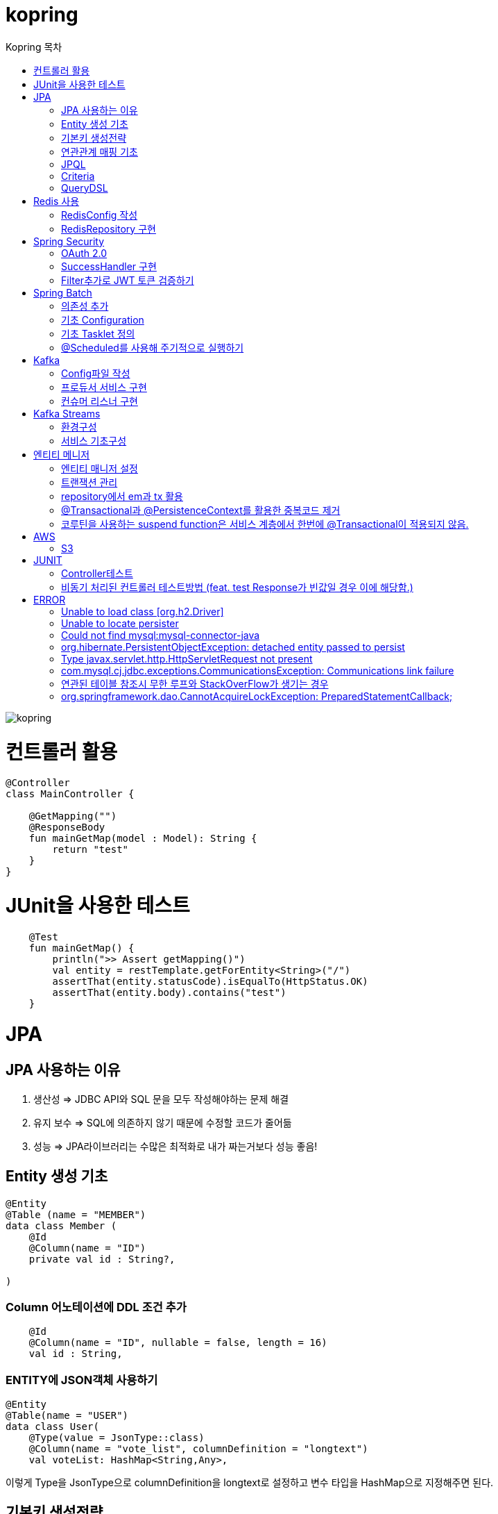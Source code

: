 = kopring
:sectnum:
:toc: right
:toclevels: 1~3
:toc-title: Kopring 목차


ifndef::imagesdir[:imagesdir: images]
image::kopring.png[scaledwidth=10%]



= 컨트롤러 활용
``` kotlin
@Controller
class MainController {

    @GetMapping("")
    @ResponseBody
    fun mainGetMap(model : Model): String {
        return "test"
    }
}
```

= JUnit을 사용한 테스트
``` kotlin
    @Test
    fun mainGetMap() {
        println(">> Assert getMapping()")
        val entity = restTemplate.getForEntity<String>("/")
        assertThat(entity.statusCode).isEqualTo(HttpStatus.OK)
        assertThat(entity.body).contains("test")
    }
```

= JPA 
== JPA 사용하는 이유
1. 생산성 => JDBC API와 SQL 문을 모두 작성해야하는 문제 해결
2. 유지 보수 => SQL에 의존하지 않기 때문에 수정할 코드가 줄어듦
3. 성능  => JPA라이브러리는 수많은 최적화로 내가 짜는거보다 성능 좋음!

== Entity 생성 기초

[source,kotlin]
----
@Entity
@Table (name = "MEMBER")
data class Member (
    @Id
    @Column(name = "ID")
    private val id : String?,

)
----

=== Column 어노테이션에 DDL 조건 추가

[source,kotlin]
----
    @Id
    @Column(name = "ID", nullable = false, length = 16)
    val id : String,
----

=== ENTITY에 JSON객체 사용하기

[source,kotlin]
----
@Entity
@Table(name = "USER")
data class User(
    @Type(value = JsonType::class)
    @Column(name = "vote_list", columnDefinition = "longtext")
    val voteList: HashMap<String,Any>,
----

이렇게 Type을 JsonType으로 columnDefinition을 longtext로 설정하고 변수 타입을 HashMap으로 지정해주면 된다.


== 기본키 생성전략

=== 기본키 직접할당 전략

[source,kotlin]
----
val member = Member(  )
member.setId("id")  // id를 직접 넣어주는 방식
em.persist(member)
----

=== IDENTITY 전략

[source,kotlin]
----
data class Member (
    @Id
    @GeneratedValue(strategy = GenerationType.IDENTITY)
    val id : String,
----

이 전략을 사용하면 데이터베이스가 자동으로 기본키를 생성하게 하는 전략으로 id를 쿼리를 데이터베이스에 전송한 후에 알 수있다.

영속 상태가 되기위해서는 id가 필요하기 때문에 em.persist()를 호출하는 즉시 데이터베이스에 전송된다.

=== Sequence 전략

[source,kotlin]
----
data class Member (
    @Id
    @GeneratedValue(strategy = GenerationType.SEQUENCE, generator = "SEQ_GENERATOR")
    val id : String,
----

유일한 값을 순서대로 생성하는 시퀀스를 사용한 방식으로 오라클, H2등 시퀀스를 제공하는 DB에서만 사용가능.

IDENTITY와 다르게 em.persist()를 호출할 때 시퀀스를  사용해서 id를 조회해서 엔티티에 넣는다. 그후 commit을 하면 그때 디비에 저장된다.

=== 테이블 전략

[source,kotlin]
----
data class Member (
    @Id
    @GeneratedValue(strategy = GenerationType.Table, generator = "SEQ_GENERATOR")
    val id : String,
----

SEQ_GENERATOR라는 이름의 테이블에 다음 시퀀스 값을 가지도록 만들어 놓고 그 테이블을 generator로 매핑한다.

그럼 그 테이블에서 자동적으로 원하는 엔티티에 id를 다음 시퀀스로 연결한다.

=== Auto 전략

[source,kotlin]
----
data class Member (
    @Id
    @GeneratedValue(strategy = GenerationType.Auto)
    val id : String,
----

JPA가 데이터베이스에 따라 위의 전략들중 하나를 자동으로 선택한다.

== 연관관계 매핑 기초

=== @ManyToOne
[source,kotlin]
----
@Entity
@Table (name = "MEMBER")
data class Member (
    @ManyToOne
    @JoinColumn(name = "TEAM_ID") // 매핑할 컬럼명
    var team : Team? = null  // 매핑할 객체 선언
----

[source,kotlin]
----
@Entity
@Table(name = "TEAM")
data class Team(
    @Id
    @GeneratedValue
    @Column(name = "TEAM_ID") // 매핑되는 컬럼명
    val id :Long? =null,
)

----

==== 테스트코드

[source,kotlin]
----
@Test
fun createTeamAndMemberIntoTeam(){
	val team = service.createNewTeam("team1")  // Team객체 생성후 영속하는 함수
	val member = Member(name = "sihwan", passWord = "testPW")
	service.registerMember(member,team)
}
----
여기서 중요한 점은 팀을 member에 넣고 영속시키기 전에 팀을 먼저 영속시켜야 한다.

=== @OneToMany + 양방향 매핑

[source,kotlin]
----
@OneToMany(mappedBy = "team")
val members : MutableList<Member> = mutableListOf<Member>()
}
----
mappedBy는 연관관계를 갖는 다른 테이블에 필드를 쓴다.

mappedBy를 넣은 쪽은 연관관계의 주인이 아니기 때문에 수정을 할 수 없다.

[source,kotlin]
----
@Entity
@Table (name = "MEMBER")
class Member (
    @ManyToOne
    @JoinColumn(name = "TEAM_ID")
    var team : Team? = null
) {
    fun teamSet(team: Team) {
        if (this.team != null){
            this.team!!.members.remove(this)
        }
        this.team = team
        team.members.add(this)
    }
}
----

team을 넣는다고 해서 연관 테이블에 리스트에 추가되지 않기 때문에 직접 넣어주어야 한다.

=== 연관관계에 있는 데이터 삭제
데이터를 삭제하고 싶을데 관계를 가지고 있는 테이블이 있으면 그 데이터와 연관된 곳에서 모두 영속을 해지해야 한다.

[source,kotlin]
----
fun deleteTeam(teamName : String){
	val members = jpqlQuery.findMembersByTeamName(teamName)
	members?.forEach {
	    it.team = null
	}
	val team =jpqlQuery.findTeamByTeamName(teamName)
	em.remove(team)
}
----
이렇게 teamName을 가진 team을 삭제하고 싶을 때는  teamName을 가진 member들을 찾아서 member.team을 null로 바꿔주고 remove 해야한다.

== JPQL
JPQL은 엔티티 객체를 조회하는 객체지향 쿼리다.

=== where절로 값찾기
[source,kotlin]
----
fun findTeamByTeamName(teamName : String): Team? {
	val jpql = "select t from Team t where t.name =: name"
	return em.createQuery(jpql, Team::class.java)
	    .setParameter("name", teamName)
	    .singleResult  // 값이 한개일 경우
	// .resultList  // 값이 여러개일 경우
}
----
팀이름으로 팀 검색하는 쿼리

=== 연관된 테이블 JOIN후 where절로 조건에 맞는 값 찾기
[source,kotlin]
----
fun findMembersByTeamName(teamName: String): MutableList<Member>? {
	val jpql = "select m from Member m join m.team t where t.name =: teamName"
	return em.createQuery(jpql, Member::class.java)
	    .setParameter("teamName", teamName)
	    .resultList
}
----
특이하게 select *로 작성하면 안된다. Member타입의 m과 m.team타입의 t를 조인하고 where절로 조건을 추가하는 코드이다.

=== jpql로 조회한 값을 DTO와 연결하기
[source,kotlin]
----
val jpql = "select new 패키지명.DTO명(i.id,i.name) from Item i "
val voteList = em.createQuery(jpql,DTO명::class.java).resultList
}
----
여기서 특이한점은 JAVA와 같이 new를 사용하여야하고 DTO만 쓰면 안되며 패키지까지 써주어야한다.

=== NamedQuery로 정적쿼리 사용하기

Entity에 NamedQuery를 작성하고

```kotlin
@Entity
@NoArgsConstructor
@NamedQuery(
    name = "User.findByEmail",
    query = "select u from User u where u.email =: email"
)
@Table(name = "USER")
data class User(
'''
)
```

다음과 같이 사용하면 된다.

```kotlin
val user = em.createNamedQuery("User.findByEmail",User::class.java)
		.setParameter("email,email).getSingleResult
```

=== 서브쿼리

==== EXSITS

서브쿼리 결과가 존재하면 참.

```kotlin
val jqpl = "select m from Member m"
		+ "where exists(select t from m.team t where t.name = 'A')"
```

==== ALL, ANY

ALL은 서브쿼리 테이블 모든 값에 대해 조건이 만족해야 참.
ANY는 하나만 만족해도 참.

```kotlin
val jqpl = "select m from Member m"
		+ "where m.count > ALL (select n.count from NewMember n)" // m.count가 모든 n.count보다 커야지만 참.


val jqpl2 = "select m from Member m"
		+ "where m.count > ANY (select n.count from NewMember n)" // m.count가 n.count 하나보다만 크면 참.
```


== Criteria

JPQL보다 동적쿼리를 안전하게 생성하는 빌더 API
단, 가독성이 좀 떨어짐..

=== 쿼리 생성

```kotlin
val cb = em.criteriaBuilder  //CriteriaBuilder
val cq = cb.createQuery(User::class.java) //CriteriaQuery
```

==== Select

===== jpql코드

```kotln
val userJpql = "select distinct u from User u where u.email =: email"
val user = em.createQuery(userJpql, User::class.java).setParameter("email", email).singleResult
```

===== Criteria 코드

```kotln
val cb = em.criteriaBuilder
val cq = cb.createQuery(User::class.java).apply {
    val u = from(User::class.java)
    select(u)
    where(cb.equal(u.get<String>("email"),email))
}
val user = em.createQuery(cq).singleResult

```

== QueryDSL

=== 환경 설정
```kotlin
plugins {
	'''
	kotlin("kapt") version "1.9.22"
	idea
}


dependencies {
	//querydsl
	implementation("com.querydsl:querydsl-jpa:5.0.0:jakarta")
	kapt("com.querydsl:querydsl-apt:5.0.0:jakarta")
}

idea {
	module {
		val kaptMain = file("${layout.buildDirectory}/generated/querydsl")
		sourceDirs.add(kaptMain)
		generatedSourceDirs.add(kaptMain)
	}
}

kapt {
	javacOptions {
		option("querydsl.entityAccessors", true)
	}
	arguments {
		arg("plugin", "com.querydsl.apt.jpa.JPAAnnotationProcessor")
	}
}


```

=== Projection을 활용한 DTO SELECT 예제

```kotlin
fun newLoadPopularVote(): MutableList<PopularVoteResponseDTO> {
	val voteList = queryFactory.select(
	    Projections.constructor(
		PopularVoteResponseDTO::class.java,
		vote.title,
		vote.voteUrl,
		vote.id,
		vote.mainImageUrl,
		vote.allVoteSum	
	    )			 	      //select
	).from(vote)
	    .where(vote.publicShare.isTrue)  //where
	    .orderBy(			    //order
		vote.allVoteSum.desc()
	    )
	    .limit(5)			   //limit
	    .fetch()
	return voteList
}
```



= Redis 사용

== RedisConfig 작성
[source,kotlin]
----
@Configuration(value = "redisConfig")
@EnableRedisRepositories
@RequiredArgsConstructor
class RedisConfig {

    @Value("\${spring.data.redis.host}")
    var host : String

    @Value("\${spring.data.redis.port}")
    var port : Int


    @Bean
    fun redisConnectionFactory(): RedisConnectionFactory? {
        val lettuceConnectionFactory = LettuceConnectionFactory(host, port)
        lettuceConnectionFactory.start()
        return lettuceConnectionFactory
    }

    @Bean
    fun redisTemplate(): RedisTemplate<String, String> {
        val redisTemplate = RedisTemplate<String, String>()
        redisTemplate.connectionFactory = redisConnectionFactory()
        redisTemplate.keySerializer = StringRedisSerializer()
        redisTemplate.valueSerializer = StringRedisSerializer()
        redisTemplate.afterPropertiesSet()
        return redisTemplate
    }
}
----

== RedisRepository 구현

[source,kotlin]
----
@Repository
class RedisRepository {

    val redisTemplate by lazy { RedisConfig().redisTemplate() }

    fun save(jwt : String, email : String){
        redisTemplate.opsForValue().set(jwt,email)
    }

    fun loadByJwt(jwt : String): String? {
        return redisTemplate.opsForValue().get(jwt)
    }

}
----

= Spring Security

== OAuth 2.0

=== Google

==== OAuth 유저 서비스 커스텀 구현
[source,kotlin]
----
@Service
class OAuth2UserService : DefaultOAuth2UserService() {

    override fun loadUser(userRequest: OAuth2UserRequest?): OAuth2User {
	// 동작
        return super.loadUser(userRequest)
    }
}
----
OAuth로 사용자 받아오는 서비스 구현

==== SecurityConfig 파일 구현

[source,kotlin]
----
import org.springframework.security.config.annotation.web.invoke
@Configuration
@EnableWebSecurity
class SecurityConfig {
    @Bean
    fun filterChain(http: HttpSecurity): SecurityFilterChain {
        http { // kotlin DSL
            httpBasic { disable() }
            csrf { disable() }
            cors { }
            authorizeRequests {
                authorize("/user/**", hasAuthority("ROLE_USER"))
            }
            oauth2Login {
                loginPage = "/loginPage"
                defaultSuccessUrl("/",true)
                userInfoEndpoint {  }
            }
        }
        return http.build()
    }
----
websecurityconfigureradapter가 Deprecated되면서 Kotlin은 Kotlin DSL을 사용해야 하게 됨.

따라서

import org.springframework.security.config.annotation.web.invoke 를 꼭 넣어줘야함

== SuccessHandler 구현

[source,kotlin]
----
    @Bean
    fun filterChain(http: HttpSecurity): SecurityFilterChain {
        http {
		'''
            oauth2Login {
                '''
                authenticationSuccessHandler = OAuthSuccessHandler()
            }
----
filterChain에 http.oauth2Login 에 authenticationSuccessHandler를 추가하고 핸들러를 등록한다.

[source,kotlin]
----
@Component(value = "authenticationSuccessHandler")
class OAuthSuccessHandler : AuthenticationSuccessHandler {
    // OAuth로그인후 불러와서 할 동작구현
    override fun onAuthenticationSuccess(request: HttpServletRequest, response: HttpServletResponse, authentication: Authentication) {
        val oAuth2User = authentication.principal as OAuth2User
        val name = oAuth2User.attributes["name"] as String
        val email = oAuth2User.attributes["email"] as String
}
    }
}
----

== Filter추가로 JWT 토큰 검증하기

==== addFilterBefore로 추가한다

[source,kotlin]
----
class SecurityConfig(val oAuthSuccessHandler: OAuthSuccessHandler, val oAuthFailureHandler: OAuthFailureHandler) {
    @Bean
    fun filterChain(http: HttpSecurity): SecurityFilterChain {
        http {
	'''
            addFilterBefore<UsernamePasswordAuthenticationFilter> (JwtAuthenticationFilter(JwtTokenProvider()))
        }
        return http.build()
    }
}
----

==== JwtAuthenticationFilter 구현

[source,kotlin]
----
class JwtAuthenticationFilter(
        private val jwtTokenProvider: JwtTokenProvider
) : GenericFilterBean() {
    override fun doFilter(request: ServletRequest?, response: ServletResponse?, chain: FilterChain?) {
        val token = resolveToken(request as HttpServletRequest)

        if (token != null && jwtTokenProvider.validateToken(token)) {
            val authentication = jwtTokenProvider.getAuthentication(token)
            SecurityContextHolder.getContext().authentication = authentication
            println("doFilterChain:$authentication")
        }
        chain?.doFilter(request, response)
    }

    private fun resolveToken(request : HttpServletRequest) : String? {
        val bearerToken = request.getHeader("Authorization")
        return if (StringUtils.hasText(bearerToken) && bearerToken.startsWith("Bearer")) {
            bearerToken.substring(7)
        } else {
            null
        }
    }

}
----

= Spring Batch

== 의존성 추가

```kotlin
	//Spring Batch
	implementation("org.springframework.boot:spring-batch-test")
	implementation("org.springframework.boot:spring-boot-starter-batch")
```

==

== 기초 Configuration

```kotlin
@Configuration
class JobConfig(
    private val jobRepository: JobRepository,
    private val transactionManager: PlatformTransactionManager,
    private val tasklet: VoteTasklet
) {
    @Bean
    fun job(): Job {
        return JobBuilder("job", jobRepository)
            .start(step())
            .build()
    }
    @Bean
    fun step(): Step {
        return StepBuilder("step", jobRepository)
            .tasklet(tasklet, transactionManager)
            .build()
    }
}
```

== 기초 Tasklet 정의
```kotlin
@StepScope
@Component
class VoteTasklet(
    val userRepository: UserRepository,
    val userRankingRepository: UserRankingRepository
): Tasklet {
    val log = KotlinLogging.logger{}
    override fun execute(contribution: StepContribution, chunkContext: ChunkContext): RepeatStatus? {
        log.info { "tasklet start" }

        //read
        val rankingList = userRepository.loadRanking()


        //process
        val userIdList = rankingList.map{it.id}


        //write
        userRankingRepository.resetAndSave(userIdList)

        return RepeatStatus.FINISHED
    }
}
```

== @Scheduled를 사용해 주기적으로 실행하기

```kotlin
@Component
class SchedulerConfig(
    val jobLauncher: JobLauncher,
    val jobConfig: JobConfig
) {
    val log = KotlinLogging.logger {  }
    @Scheduled(fixedRate  = 1000) //임시로 10초마다 생성
    fun popularVoteRenew(){
        log.info{"RankingRenew Start"}
        try {
            jobLauncher.run(jobConfig.job(),JobParameters())
        } catch (e: JobExecutionAlreadyRunningException) {
            log.error(e.message)
        } catch (e: JobInstanceAlreadyCompleteException) {
            log.error(e.message)
        } catch (e: JobParametersInvalidException) {
            log.error(e.message)
        } catch (e: JobRestartException) {
            log.error(e.message)
        }
        log.info{"RankingRenew End"}
    }
}
```

= Kafka

== Config파일 작성

=== KafkaTemplate 빈 등록

[source,kotlin]
----
@Configuration
@EnableKafka
class KafkaConfig(
    @Value("\${spring.kafka.bootstrap-servers}")
    var bootStrapServers : String
) {


    @Bean
    fun kafkaTemplate() : KafkaTemplate<String, Any> {
        return KafkaTemplate<String,Any>(producerFactory());
    }
----

=== ProducerFactory 빈 등록

[source,kotlin]
----
@Bean
fun producerFactory() : ProducerFactory<String,Any>{
	val producerConfig = HashMap<String,Any>()
	producerConfig[ProducerConfig.BOOTSTRAP_SERVERS_CONFIG] = bootStrapServers
	producerConfig[ProducerConfig.KEY_SERIALIZER_CLASS_CONFIG] = StringSerializer::class.java
	producerConfig[ProducerConfig.VALUE_SERIALIZER_CLASS_CONFIG] = StringSerializer::class.java
	return DefaultKafkaProducerFactory(producerConfig)
}
----

=== ConsumerFactory 빈 등록

[source,kotlin]
----
@Bean
fun consumerFactory() : ConsumerFactory<String,Any>{
	val consumerConfig = HashMap<String,Any>()
	consumerConfig[ConsumerConfig.BOOTSTRAP_SERVERS_CONFIG] = bootStrapServers
	consumerConfig[ConsumerConfig.KEY_DESERIALIZER_CLASS_CONFIG] = StringDeserializer::class.java
	consumerConfig[ConsumerConfig.VALUE_DESERIALIZER_CLASS_CONFIG] = StringDeserializer::class.java
	return DefaultKafkaConsumerFactory(consumerConfig)
}
----

=== ConcurrentKafkaListenerContainerFactory 빈 등록

==== Consumer가 Listner를 통해 메시지가 들어오는지 받아올 수 있도록 하는 객체

[source,kotlin]
----
@Bean
fun kafkaListenerContainerFactory() : ConcurrentKafkaListenerContainerFactory<String, Any>{
	val conCurrentListener = ConcurrentKafkaListenerContainerFactory<String,Any>()
	conCurrentListener.consumerFactory = consumerFactory()
	return conCurrentListener
}
----

== 프로듀서 서비스 구현

[source,kotlin]
----
@Service
class KafkaProducerService(
    val kafkaTemplate : KafkaTemplate<String,Any>
) {

    val testTopic = "testTopic"

    fun pub(msg : String){
        kafkaTemplate.send(testTopic,msg)
    }

}
----

== 컨슈머 리스너 구현

[source,kotlin]
----
@Service
class KafkaConsumerService {
    private val log = KotlinLogging.logger {  }
    @KafkaListener(topics= ["testTopic"], groupId = "kafkaTest")
    fun consumer(msg: String) {
        log.info { "KafkaConsumer: $msg" }
    }
}
----

= Kafka Streams

== 환경구성

```kotlin
@EnableKafkaStreams
@EnableKafka
@Configuration
class KafkaConfig(
    @Value("\${spring.kafka.bootstrap-servers}")
    var bootStrapServers : String
) {
    @Bean(name = [KafkaStreamsDefaultConfiguration.DEFAULT_STREAMS_CONFIG_BEAN_NAME])
    fun kafkaStreamConfig() : KafkaStreamsConfiguration{
        val kStreamConfig = hashMapOf<String,Any>()
        kStreamConfig[StreamsConfig.APPLICATION_ID_CONFIG] = "stream-test"
        kStreamConfig[StreamsConfig.BOOTSTRAP_SERVERS_CONFIG] = bootStrapServers
        kStreamConfig[StreamsConfig.DEFAULT_KEY_SERDE_CLASS_CONFIG] = Serdes.String().javaClass.name
        kStreamConfig[StreamsConfig.DEFAULT_VALUE_SERDE_CLASS_CONFIG] = Serdes.String().javaClass.name
        kStreamConfig[StreamsConfig.NUM_STREAM_THREADS_CONFIG] =1
        return KafkaStreamsConfiguration(kStreamConfig)
    }
}
```

== 서비스 기초구성

```kotlin
@Service
class KafkaStreamService {

    val stringSerde: Serde<String> = Serdes.String()

    @Autowired
    fun buildPipeline(sb : StreamsBuilder) {
        val kStream = sb.stream("testTopic", Consumed.with(stringSerde, stringSerde))
        kStream.filter { key, value ->
            value.contains("test")
        }.to("testStream")
    }
}
```

```text
testTopic으로 들어오는 메시지를 컨슘해서 값에 
test가 들어가는 값을 testStream Topic으로 메시지를 보낸다.
```

= 엔티티 메니저
== 엔티티 매니저 설정

[source,kotlin]
----
	val emf = Persistence.createEntityManagerFactory("jpaTest")
	val em = emf.createEntityManager()
----

== 트랜잭션 관리

[source,kotlin]
----
	val tx = em.transaction
	try {
		tx.begin()
		logic(em)
		tx.commit()
	} catch (e: Exception) {
		tx.rollback()
	} finally {
		em.close()
	}
----

== repository에서 em과 tx 활용

[source, kotlin]
----
class MemoryMemberRepository : MemberRepository {

    override val em: EntityManager
        get() = EntityManagerObject.em
    override val tx: EntityTransaction
        get() = EntityManagerObject.tx

    override fun save(member: Member) {
        tx.begin()
        em.persist(member)
        tx.commit()
    }

    override fun findById(id: String): Member {
        return em.find(Member::class.java, id)
    }

}

----

== @Transactional과 @PersistenceContext를 활용한 중복코드 제거

==== 엔티티 매니저 의존성 주입 @PersistenceContext

``` kotlin
@Repository
class BaseRepository {
    @PersistenceContext
    lateinit var em : EntityManager
}
```

==== Transaction 반복코드 @Transactional로 대체

``` kotlin
/*
tx.begin()
---
tx.commit()
*/

위와 같은 역할을 @Transactional이 대신함.

@Transactional
class UserService(val userRepository: UserRepository):BaseService() {
```

== 코루틴을 사용하는 suspend function은 서비스 계층에서 한번에 @Transactional이 적용되지 않음.

=== 적용방법 추가예정

==== 현재 방식

===== 각 Repository 함수마다 @Transactional을 추가해준다.

= AWS

== S3

=== S3Config 작성
```kotlin
@Configuration
class S3Config(
        @Value("\${aws.s3.accessKey}")
        private val accessKey: String,
        @Value("\${aws.s3.secretKey}")
        private val secretKey: String,
) {
    @Bean
    fun amazonS3Client(): AmazonS3 {
        return AmazonS3ClientBuilder.standard()
                .withCredentials(
                        AWSStaticCredentialsProvider(BasicAWSCredentials(accessKey, secretKey))
                )
                .withRegion(Regions.AP_NORTHEAST_2)
                .build()
    }
}
```

=== coroutine사용한 여러 이미지 업로드 컨트롤러
```kotlin
@RestController
@RequestMapping("/")
class S3TestController(val amazonS3Client : AmazonS3) {
    @PostMapping("/multipart-files")
    suspend fun uploadMultipleFilesWithCoroutine(
            @RequestPart("uploadFiles") multipartFiles: List<MultipartFile>,
            @RequestParam type: String,
    ) = withContext(Dispatchers.IO) {
        val uploadJobs = multipartFiles.map {
            val objectMetadata = ObjectMetadata().apply {
                this.contentType = it.contentType
                this.contentLength = it.size
            }
            async {
                val putObjectRequest = PutObjectRequest(
                        "vote-share",
                        UUID.randomUUID().toString() + type,
                        it.inputStream,
                        objectMetadata,
                )
                amazonS3Client.putObject(putObjectRequest)
            }
        }
        uploadJobs.awaitAll()
        return@withContext "test Complete"
    }
}
```

= JUNIT

== Controller테스트

mockMvc를 사용해서 컨트롤러 테스트를 할 수 있다.

``` kotlin

lateinit var mockMvc: MockMvc

@Test
@WithMockUser()
fun getMyPage() {
	mockMvc.perform (
	    get("URL")
		.contentType(MediaType.APPLICATION_JSON)
		.header("Authorization","TestJWT")
	).andExpect(status().isOk)
	    .andExpect(jsonPath("$.email").value(testEmail))
	    .andExpect(jsonPath("$.accessToken").value(testJwt))
    .andExpect(jsonPath("$.nickName").value(testName))

}
```

== 비동기 처리된 컨트롤러 테스트방법 (feat. test Response가 빈값일 경우 이에 해당함.)

==== 위와 다르게 perform을 먼저하고 asyncDispatch를 통해서 진행해야한다.

``` kotlin
val mvcResult = mockMvc.perform(
    multipart("/api/v1/vote/create_vote")
	.file(testImage)
	.file(testImages)
	.file(voteDTO)
	.contentType(MediaType.MULTIPART_FORM_DATA)
	.header("Authorization", testJwt.grantType + " " + testJwt.accessToken)
    ).andExpect(status().isOk)
    .andExpect(request().asyncStarted())
    .andExpect { request().asyncResult("body") }
    .andReturn()

mockMvc.perform(asyncDispatch(mvcResult))
    .andExpect(status().isOk)
    .andExpect(jsonPath("$.반환값").조건)


```

[참고] https://docs.spring.io/spring-framework/reference/testing/spring-mvc-test-framework/async-requests.html



= ERROR

== Unable to load class [org.h2.Driver] 
h2 사용시 생기는 오류로 build.gradle.kts에 의존성 추가로 해결
```kotlin
	runtimeOnly ("com.h2database:h2")
	testImplementation ("org.springframework.boot:spring-boot-starter-test")
```

== Unable to locate persister
JPA가 자동으로 Entity 클래스를 불러오지 못하는 상황이 생겼다.

여러가지 방법을 시도했지만 안됐고, 해결한 방법은 persistence.xml에 직접 class를 추가해준 것이다.

```xml
    <persistence-unit name="jpaTest">
        <class> com.shan.kopring.data.model.Member</class> //직접 추가한 부분
        <properties>
		'''

persistence.xml
```

== Could not find mysql:mysql-connector-java
mysql 연동하는 과정에서 생긴 오류이다. 이유는 MySQL 8.0.31부터 클래스가 변경되었다. 따라서

```kotlin
dependencies {
	//implementation ("mysql:mysql-connector-java") 변경전
	implementation ("com.mysql:mysql-connector-j")  // 변경후
```

== org.hibernate.PersistentObjectException: detached entity passed to persist
```kotlin
data class Member (
    @Id
    @GeneratedValue(strategy = GenerationType.AUTO)
    val id : Long? = null,
```
이렇게 기본자생성 전략을 선택한 상태에서 직접 id를 넣어줄 경우 오류 발생함.

==  Type javax.servlet.http.HttpServletRequest not present
Spring Boot 3.XX 버전에서 Swagger를 적용시킬 때 생긴 오류

```kotlin
implementation("io.springfox:springfox-boot-starter:3.0.0")  // springfox 업데이트 안됨
```

springfox가 아닌 springdoc을 사용하면 오류 없이 사용가능하다.

```kotlin
//swagger
implementation("org.springdoc:springdoc-openapi-starter-webmvc-ui:2.3.0")
implementation("io.swagger.core.v3:swagger-annotations:2.2.16")
```

== com.mysql.cj.jdbc.exceptions.CommunicationsException: Communications link failure

docker에서 mysql을 연동할 때생긴 오류

application.properties에서 mysql주소를 localhost가 아닌 mysql 컨테이너 이름으로 설정시 DNS사용으로 해결

==== 이때 중요한건 application.properties와 persistence.xml에서도 디비를 변경해주어야한다.

```
spring.datasource.url=jdbc:mysql://my:3306/database-name
 <property name="javax.persistence.jdbc.url" value="jdbc:mysql://mysql:3306/database-name"/>
```


== 연관된 테이블 참조시 무한 루프와 StackOverFlow가 생기는 경우

Json으로 바꾸는 과정에서 서로 무한으로 불러오기 때문에 생기는 문제.
@JsonBackRefernece를 추가해주어서 그 컬럼을 json으로 바꾸지 않을 수있음.

``` kotlin
    @OneToMany(mappedBy = "user",fetch = FetchType.LAZY)
    @ToString.Exclude
    @JsonBackReference
    val teamList: MutableList<Team> = mutableListOf(),
```

== org.springframework.dao.CannotAcquireLockException: PreparedStatementCallback;

==== Spring Batch + @Scheduled 사용시 DeadLock과 함께 이러한 오류가 발생하였다.

```kotlinn
@EnableBatchProcessing
class JobConfig(
```

==== @EnableBatchProcessing 이걸 Job 설정 클래스 맨위에 작성해주어야한다.
